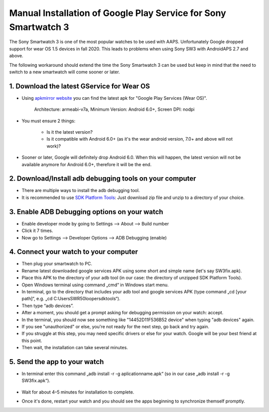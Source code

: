 Manual Installation of Google Play Service for  Sony Smartwatch 3
#####################################################################

The Sony Smartwatch 3 is one of the most popular watches to be used with AAPS. Unfortunately Google dropped support for wear OS 1.5 devices in fall 2020. This leads to problems when using Sony SW3 with AndroidAPS 2.7 and above. 

The following workaround should extend the time the Sony Smartwatch 3 can be used but keep in mind that the need to switch to a new smartwatch will come sooner or later.

1. Download the latest GService for Wear OS
--------------------------------------------------------
* Using `apkmirror website <https://www.apkmirror.com/apk/google-inc/google-play-services-android-wear/>`_ you can find the latest apk for "Google Play Services (Wear OS)".

   Architecture: armeabi-v7a, Minimum Version: Android 6.0+, Screen DPI: nodpi

* You must ensure 2 things:

   * Is it the latest version?
   * Is it compatible with Android 6.0+ (as it's the wear android version, 7.0+ and above will not work)?

* Sooner or later, Google will definitely drop Android 6.0. When this will happen, the latest version will not be available anymore for Android 6.0+, therefore it will be the end.

2. Download/Install adb debugging tools on your computer
--------------------------------------------------------
* There are multiple ways to install the adb debugging tool.
* It is recommended to use `SDK Platform Tools <https://developer.android.com/studio/releases/platform-tools>`_: Just download zip file and unzip to a directory of your choice.

3. Enable ADB Debugging options on your watch
--------------------------------------------------------
* Enable developer mode by going to Settings --> About --> Build number
* Click it 7 times.
* Now go to Settings --> Developer Options --> ADB Debugging (enable)

4. Connect your watch to your computer
--------------------------------------------------------
* Then plug your smartwatch to PC.
* Rename latest downloaded google services APK using some short and simple name (let's say SW3fix.apk).
* Place this APK to the directory of your adb tool (in our case: the directory of unzipped SDK Platform Tools).
*	Open Windows terminal using command „cmd“ in Windows start menu.
*	In terminal, go to the directory that includes your adb tool and google services APK (type command „cd [your path]“, e.g. „cd C:\Users\SWR50looper\sdktools“).
* Then type “adb devices”.
* After a moment, you should get a prompt asking for debugging permission on your watch: accept.
* In the terminal, you should now see something like "14452D11F536B52 device" when typing "adb devices" again.
* If you see "unauthorized" or else, you're not ready for the next step, go back and try again.
* If you struggle at this step, you may need specific drivers or else for your watch. Google will be your best friend at this point.
* Then wait, the installation can take several minutes. 

5. Send the app to your watch
--------------------------------------------------------
* In terminal enter this command „adb install -r -g aplicationname.apk“ (so in our case „adb install -r -g SW3fix.apk“).

   .. image:: ../images/SonySW3_Terminal1.png
     :alt: Terminal command

* Wait for about 4–5 minutes for installation to complete. 

.. image:: ../images/SonySW3_Terminal2.png
     :alt: Terminal successful installation

* Once it's done, restart your watch and you should see the apps beginning to synchronize themself promptly.
